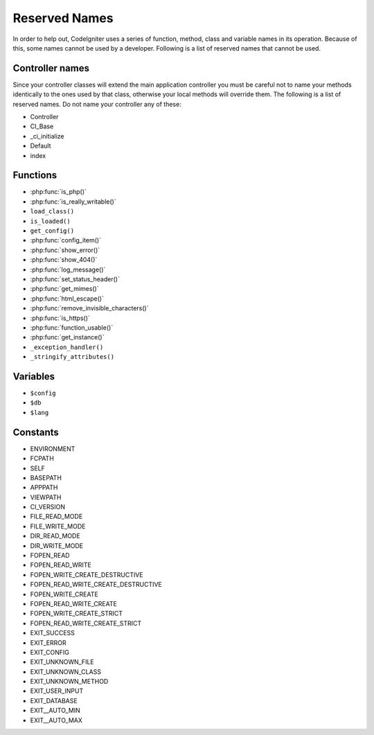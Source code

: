 ##############
Reserved Names
##############

In order to help out, CodeIgniter uses a series of function, method,
class and variable names in its operation. Because of this, some names
cannot be used by a developer. Following is a list of reserved names
that cannot be used.

Controller names
----------------

Since your controller classes will extend the main application
controller you must be careful not to name your methods identically to
the ones used by that class, otherwise your local methods will
override them. The following is a list of reserved names. Do not name
your controller any of these:

-  Controller
-  CI_Base
-  _ci_initialize
-  Default
-  index

Functions
---------

-  :php:func:`is_php()`
-  :php:func:`is_really_writable()`
-  ``load_class()``
-  ``is_loaded()``
-  ``get_config()``
-  :php:func:`config_item()`
-  :php:func:`show_error()`
-  :php:func:`show_404()`
-  :php:func:`log_message()`
-  :php:func:`set_status_header()`
-  :php:func:`get_mimes()`
-  :php:func:`html_escape()`
-  :php:func:`remove_invisible_characters()`
-  :php:func:`is_https()`
-  :php:func:`function_usable()`
-  :php:func:`get_instance()`
-  ``_exception_handler()``
-  ``_stringify_attributes()``

Variables
---------

-  ``$config``
-  ``$db``
-  ``$lang``

Constants
---------

-  ENVIRONMENT
-  FCPATH
-  SELF
-  BASEPATH
-  APPPATH
-  VIEWPATH
-  CI_VERSION
-  FILE_READ_MODE
-  FILE_WRITE_MODE
-  DIR_READ_MODE
-  DIR_WRITE_MODE
-  FOPEN_READ
-  FOPEN_READ_WRITE
-  FOPEN_WRITE_CREATE_DESTRUCTIVE
-  FOPEN_READ_WRITE_CREATE_DESTRUCTIVE
-  FOPEN_WRITE_CREATE
-  FOPEN_READ_WRITE_CREATE
-  FOPEN_WRITE_CREATE_STRICT
-  FOPEN_READ_WRITE_CREATE_STRICT
-  EXIT_SUCCESS
-  EXIT_ERROR
-  EXIT_CONFIG
-  EXIT_UNKNOWN_FILE
-  EXIT_UNKNOWN_CLASS
-  EXIT_UNKNOWN_METHOD
-  EXIT_USER_INPUT
-  EXIT_DATABASE
-  EXIT__AUTO_MIN
-  EXIT__AUTO_MAX